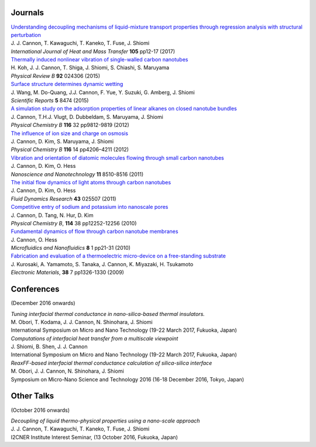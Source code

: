 .. title: Publications
.. slug: publications
.. date: 2016-09-26 06:05:00 UTC+09:00
.. tags: James Cannon, Publications, Journals, Conferences
.. category: 
.. link: 
.. description: List of journal publications and conference presentations by James Cannon at Kyushu University
.. type: text

Journals
========

| `Understanding decoupling mechanisms of liquid-mixture transport properties through regression analysis with structural perturbation`_
| J. J. Cannon, T. Kawaguchi, T. Kaneko, T. Fuse, J. Shiomi
| *International Journal of Heat and Mass Transfer* **105** pp12-17 (2017)

| `Thermally induced nonlinear vibration of single-walled carbon nanotubes`_
| H. Koh, J. J. Cannon, T. Shiga, J. Shiomi, S. Chiashi, S. Maruyama
| *Physical Review B* **92** 024306 (2015)

| `Surface structure determines dynamic wetting`_
| J. Wang, M. Do-Quang, J.J. Cannon, F. Yue, Y. Suzuki, G. Amberg, J. Shiomi
| *Scientific Reports* **5** 8474 (2015)

| `A simulation study on the adsorption properties of linear alkanes on closed nanotube bundles`_
| J. Cannon, T.H.J. Vlugt, D. Dubbeldam, S. Maruyama, J. Shiomi
| *Physical Chemistry B* **116** 32 pp9812-9819 (2012)

| `The influence of ion size and charge on osmosis`_
| J. Cannon, D. Kim, S. Maruyama, J. Shiomi
| *Physical Chemistry B* **116** 14 pp4206–4211 (2012)

| `Vibration and orientation of diatomic molecules flowing through small carbon nanotubes`_
| J. Cannon, D. Kim, O. Hess
| *Nanoscience and Nanotechnology* **11** 8510-8516 (2011)

| `The initial flow dynamics of light atoms through carbon nanotubes`_
| J. Cannon, D. Kim, O. Hess
| *Fluid Dynamics Research* **43** 025507 (2011)

| `Competitive entry of sodium and potassium into nanoscale pores`_
| J. Cannon, D. Tang, N. Hur, D. Kim
| *Physical Chemistry B*, **114** 38 pp12252-12256 (2010)

| `Fundamental dynamics of flow through carbon nanotube membranes`_
| J. Cannon, O. Hess
| *Microfluidics and Nanofluidics* **8** 1 pp21-31 (2010)

| `Fabrication and evaluation of a thermoelectric micro-device on a free-standing substrate`_
| J. Kurosaki, A. Yamamoto, S. Tanaka, J. Cannon, K. Miyazaki, H. Tsukamoto
| *Electronic Materials*, **38** 7 pp1326-1330 (2009)

Conferences
===========

(December 2016 onwards)

| *Tuning interfacial thermal conductance in nano-silica-based thermal insulators.*
| M. Obori, T. Kodama, J. J. Cannon, N. Shinohara, J. Shiomi
| International Symposium on Micro and Nano Technology (19-22 March 2017, Fukuoka, Japan)

| *Computations of interfacial heat transfer from a multiscale viewpoint*
| J. Shiomi, B. Shen, J. J. Cannon
| International Symposium on Micro and Nano Technology (19-22 March 2017, Fukuoka, Japan)

| *ReaxFF-based interfacial thermal conductance calculation of silica-silica interface*
| M. Obori, J. J. Cannon, N. Shinohara, J. Shiomi
| Symposium on Micro-Nano Science and Technology 2016 (16-18 December 2016, Tokyo, Japan)

Other Talks
===========

(October 2016 onwards)

| *Decoupling of liquid thermo-physical properties using a nano-scale approach*
| J. J. Cannon, T. Kawaguchi, T. Kaneko, T. Fuse, J. Shiomi
| I2CNER Institute Interest Seminar, (13 October 2016, Fukuoka, Japan)


.. _Understanding decoupling mechanisms of liquid-mixture transport properties through regression analysis with structural perturbation: http://www.sciencedirect.com/science/article/pii/S0017931016313576
.. _Thermally induced nonlinear vibration of single-walled carbon nanotubes: http://journals.aps.org/prb/abstract/10.1103/PhysRevB.92.024306

.. _Surface structure determines dynamic wetting: http://www.nature.com/srep/2015/150216/srep08474/full/srep08474.html

.. _A simulation study on the adsorption properties of linear alkanes on closed nanotube bundles: http://pubs.acs.org/doi/abs/10.1021/jp3039225

.. _The influence of ion size and charge on osmosis: http://pubs.acs.org/doi/abs/10.1021/jp2113363

.. _Vibration and orientation of diatomic molecules flowing through small carbon nanotubes: http://www.ingentaconnect.com/content/asp/jnn/2011/00000011/00000010/art00010?token=0052157b34a4139412f415d7655257745234a6c2424426f253048296a7c2849266d656c07509483916

.. _The initial flow dynamics of light atoms through carbon nanotubes: http://iopscience.iop.org/1873-7005/43/2/025507/

.. _Competitive entry of sodium and potassium into nanoscale pores: http://pubs.acs.org/doi/abs/10.1021/jp104609d

.. _Fundamental dynamics of flow through carbon nanotube membranes: http://www.springerlink.com/content/j68040735160tkql/

.. _Fabrication and evaluation of a thermoelectric micro-device on a free-standing substrate : http://www.springerlink.com/content/v82542411622h75k/
